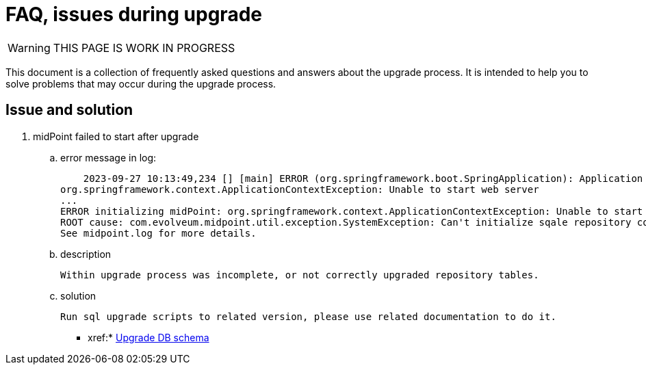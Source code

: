 = FAQ, issues during upgrade

WARNING: THIS PAGE IS WORK IN PROGRESS

This document is a collection of frequently asked questions and answers about the upgrade process.
It is intended to help you to solve problems that may occur during the upgrade process.

== Issue and solution



. midPoint failed to start after upgrade
    .. error message in log:

    2023-09-27 10:13:49,234 [] [main] ERROR (org.springframework.boot.SpringApplication): Application run failed
org.springframework.context.ApplicationContextException: Unable to start web server
...
ERROR initializing midPoint: org.springframework.context.ApplicationContextException: Unable to start web server
ROOT cause: com.evolveum.midpoint.util.exception.SystemException: Can't initialize sqale repository context, database schema version (23) doesn't match expected value (24) for label 'schemaChangeNumber'. Seems like mismatch between midPoint executable version and DB schema version. Maybe DB schema was not up...
See midpoint.log for more details.

    .. description

    Within upgrade process was incomplete, or not correctly upgraded repository tables.

    .. solution

     Run sql upgrade scripts to related version, please use related documentation to do it.

* xref:* xref:/midpoint/reference/deployment/ninja/upgrade-with-ninja/[Upgrade DB schema]
[Database Schema Upgrade]

